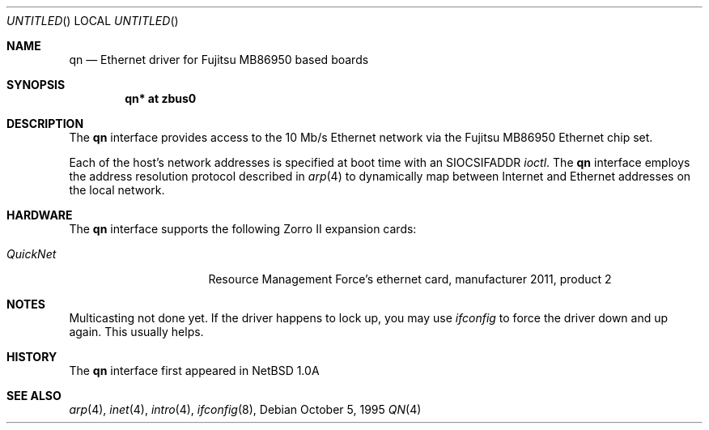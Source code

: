 .\"
.\" Copyright (c) 1995 Mika Kortelainen. All rights reserved.
.\" Copyright (c) 1995 Bernd Ernesti and Klaus Burkert. All rights reserved.
.\" Copyright (c) 1992, 1993
.\" 	The Regents of the University of California. All rights reserved.
.\"
.\" Redistribution and use in source and binary forms, with or without
.\" modification, are permitted provided that the following conditions
.\" are met:
.\" 1. Redistributions of source code must retain the above copyright
.\"    notice, this list of conditions and the following disclaimer.
.\" 2. Redistributions in binary form must reproduce the above copyright
.\"    notice, this list of conditions and the following disclaimer in the
.\"    documentation and/or other materials provided with the distribution.
.\" 3. All advertising materials mentioning features or use of this software
.\"    must display the following acknowledgement:
.\"	This product includes software developed by Klaus Burkert,by Bernd
.\"	Ernesti, by Michael van Elst, and by the University of California,
.\"	Berkeley and its contributors.
.\" 4. The name of the author may not be used to endorse or promote products
.\"    derived from this software without specific prior written permission
.\"
.\" THIS SOFTWARE IS PROVIDED BY THE AUTHOR ``AS IS'' AND ANY EXPRESS OR
.\" IMPLIED WARRANTIES, INCLUDING, BUT NOT LIMITED TO, THE IMPLIED WARRANTIES
.\" OF MERCHANTABILITY AND FITNESS FOR A PARTICULAR PURPOSE ARE DISCLAIMED.
.\" IN NO EVENT SHALL THE AUTHOR BE LIABLE FOR ANY DIRECT, INDIRECT,
.\" INCIDENTAL, SPECIAL, EXEMPLARY, OR CONSEQUENTIAL DAMAGES (INCLUDING, BUT
.\" NOT LIMITED TO, PROCUREMENT OF SUBSTITUTE GOODS OR SERVICES; LOSS OF USE,
.\" DATA, OR PROFITS; OR BUSINESS INTERRUPTION) HOWEVER CAUSED AND ON ANY
.\" THEORY OF LIABILITY, WHETHER IN CONTRACT, STRICT LIABILITY, OR TORT
.\" (INCLUDING NEGLIGENCE OR OTHERWISE) ARISING IN ANY WAY OUT OF THE USE OF
.\" THIS SOFTWARE, EVEN IF ADVISED OF THE POSSIBILITY OF SUCH DAMAGE.
.\"
.\" Thanks for Aspecs Oy (Finland) for the data book for the NIC used
.\" in this card and also many thanks for the Resource Management Force
.\" (QuickNet card manufacturer) and especially Daniel Koch for providing
.\" me with the necessary 'inside' information to write the driver.
.\"
.\" This is partly based on other code:
.\" - if_ed.c: basic function structure for Ethernet driver
.\" - if_es.c: used as an example of -current driver
.\"
.\" The following requests are required for all man pages.
.Dd October 5, 1995
.Os
.Dt QN 4 amiga
.Sh NAME
.Nm qn
.Nd Ethernet driver for Fujitsu MB86950 based boards
.Sh SYNOPSIS
.Cd "qn* at zbus0"
.Sh DESCRIPTION
The 
.Nm
interface provides access to the 10 Mb/s Ethernet network via the
.Tn Fujitsu
MB86950
Ethernet chip set.
.Pp
Each of the host's network addresses
is specified at boot time with an
.Dv SIOCSIFADDR
.Xr ioctl .
The
.Nm
interface employs the address resolution protocol described in
.Xr arp 4
to dynamically map between Internet and Ethernet addresses on the local
network.
.Pp
.Sh HARDWARE
The
.Nm
interface supports the following Zorro II expansion cards:
.Bl -tag -width "QuickNet" -offset indent
.It Em QuickNet
Resource Management Force's ethernet card, manufacturer\ 2011, product\ 2
.El
.Pp
.Sh NOTES
Multicasting not done yet. If the driver happens to lock up, you may use
.Xr ifconfig
to force the driver down and up again. This usually helps.
.Pp
.Sh HISTORY
The
.Nm
interface first appeared in
.Nx 1.0a
.Sh SEE ALSO
.Xr arp 4 ,
.Xr inet 4 ,
.Xr intro 4 ,
.Xr ifconfig 8 ,
